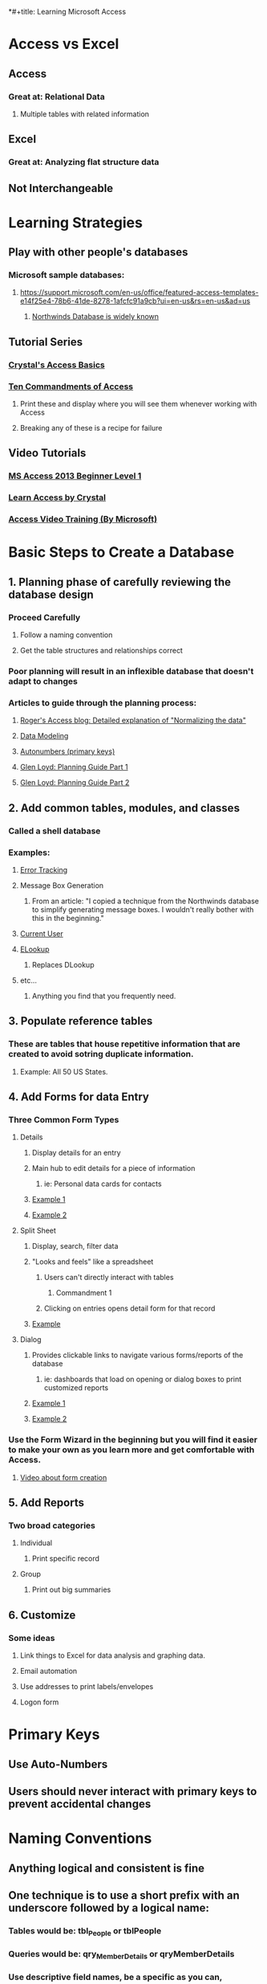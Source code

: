 *#+title: Learning Microsoft Access

* Access vs Excel
** Access
*** Great at: Relational Data
**** Multiple tables with related information
** Excel
*** Great at: Analyzing flat structure data
** Not Interchangeable
* Learning Strategies
** Play with other people's databases
*** Microsoft sample databases:
**** https://support.microsoft.com/en-us/office/featured-access-templates-e14f25e4-78b6-41de-8278-1afcfc91a9cb?ui=en-us&rs=en-us&ad=us
***** [[http://office.microsoft.com/en-us/templates/results.aspx?qu=database#ai:TC001228997%7C][Northwinds Database is widely known]]
** Tutorial Series
*** [[http://www.utteraccess.com/uploads/Crystal/][Crystal's Access Basics]]
*** [[http://access.mvps.org/access/tencommandments.htm][Ten Commandments of Access]]
**** Print these and display where you will see them whenever working with Access
**** Breaking any of these is a recipe for failure
** Video Tutorials
*** [[https://www.youtube.com/playlist?list=PLhKFRV3-UgpeA_3wzRHF8AS8T7ppKvm9O][MS Access 2013 Beginner Level 1]]
*** [[https://www.youtube.com/watch?v=_i66z0Ks66k&list=PL1B2705CCB40CA4CA][Learn Access by Crystal]]
*** [[https://support.microsoft.com/en-us/office/access-video-training-a5ffb1ef-4cc4-4d79-a862-e2dda6ef38e6?ui=en-us&rs=en-us&ad=us][Access Video Training (By Microsoft)]]
* Basic Steps to Create a Database
** 1. Planning phase of carefully reviewing the database design
*** Proceed Carefully
**** Follow a naming convention
**** Get the table structures and relationships correct
*** Poor planning will result in an inflexible database that doesn't adapt to changes
*** Articles to guide through the planning process:
**** [[http://www.rogersaccesslibrary.com/forum/topic238.html][Roger's Access blog: Detailed explanation of "Normalizing the data"]]
**** [[http://www.gpcdata.com/downloads/normalizationgpgonaccess.pdf][Data Modeling]]
**** [[http://www.utteraccess.com/forum/Autonumbers-Not-t443604.html][Autonumbers (primary keys)]]
**** [[http://www.utteraccess.com/forum/ACCGeneral-Initial-Planni-t290041.html][Glen Loyd: Planning Guide Part 1]]
**** [[http://www.utteraccess.com/forum/ACCGeneral-Initial-Planni-t290041.html ][Glen Loyd: Planning Guide Part 2]]
** 2. Add common tables, modules, and classes
*** Called a shell database
*** Examples:
**** [[http://allenbrowne.com/ser-23a.html][Error Tracking]]
**** Message Box Generation
***** From an article: "I copied a technique from the Northwinds database to simplify generating message boxes. I wouldn't really bother with this in the beginning."
**** [[http://access.mvps.org/access/api/api0008.htm][Current User]]
**** [[http://allenbrowne.com/ser-42.html][ELookup]]
***** Replaces DLookup
**** etc...
***** Anything you find that you frequently need.
** 3. Populate reference tables
*** These are tables that house repetitive information that are created to avoid sotring duplicate information.
**** Example: All 50 US States.
** 4. Add Forms for data Entry
*** Three Common Form Types
**** Details
***** Display details for an entry
***** Main hub to edit details for a piece of information
****** ie: Personal data cards for contacts
***** [[https://imgur.com/5GGOAAz][Example 1]]
***** [[https://imgur.com/FwZ9nSe][Example 2]]
**** Split Sheet
***** Display, search, filter data
***** "Looks and feels" like a spreadsheet
****** Users can't directly interact with tables
******* Commandment 1
****** Clicking on entries opens detail form for that record
***** [[https://imgur.com/BFZnPmC][Example]]
**** Dialog
***** Provides clickable links to navigate various forms/reports of the database
****** ie: dashboards that load on opening or dialog boxes to print customized reports
***** [[https://imgur.com/dEoECaj][Example 1]]
***** [[https://imgur.com/NZKZW9P][Example 2]]
*** Use the Form Wizard in the beginning but you will find it easier to make your own as you learn more and get comfortable with Access.
**** [[https://www.youtube.com/watch?v=R3WHo7DAOg0][Video about form creation]]
** 5. Add Reports
*** Two broad categories
**** Individual
***** Print specific record
**** Group
***** Print out big summaries
** 6. Customize
*** Some ideas
**** Link things to Excel for data analysis and graphing data.
**** Email automation
**** Use addresses to print labels/envelopes
**** Logon form
* Primary Keys
** Use Auto-Numbers
** Users should never interact with primary keys to prevent accidental changes
* Naming Conventions
** Anything logical and consistent is fine
** One technique is to use a short prefix with an underscore followed by a logical name:
*** Tables would be: tbl_People or tblPeople
*** Queries would be: qry_MemberDetails or qryMemberDetails
*** Use descriptive field names, be a specific as you can, characters are cheap
**** Instead of FirstName, use ClientFirstName or EmployeeFirstName
* Split Databases
** Standard Practice
** [[http://www.utteraccess.com/forum/Sharing-Access-Database-t1264601.html][Article]]
* Front End Distribution
** Article: [[https://www.devhut.net/2015/06/30/ms-access-deploying-your-database-front-end-to-your-users/][Deploying and Updating Front End Database Applications]]
* Queries
** Filter data so you only see what you are interested in
** [[https://support.microsoft.com/en-us/office/introduction-to-queries-a9739a09-d3ff-4f36-8ac3-5760249fb65c?ocmsassetid=ha010209892&correlationid=e7ba0aa8-46ce-4b08-b1f3-567e42d9341a&ui=en-us&rs=en-us&ad=us][Article]]
* Many to Many Relationships
** [[https://support.airtable.com/hc/en-us/articles/218734758-A-beginner-s-guide-to-many-to-many-relationships][Article]]
* Cascading Combo Boxes
** Each selection affects the following choices
** [[https://www.youtube.com/watch?v=WFSvnT9LHn0][Video]]
* Helpful Websites
** [[http://access.mvps.org/access/toc.htm][Access MVPs]]
*** Code examples
** [[https://www.techonthenet.com/access/index.php][Tech on the Net]]
*** Functions listing with examples
** [[http://www.allenbrowne.com/tips.html][Allen Browne]]
*** Is an Access Wizard
** [[http://www.utteraccess.com/forum/index.php?app=portal][Utter Access]]
*** Forum
** [[https://www.msaccesstips.com/][MSAccessTips]]
*** Blog with helpful examples
** [[http://599cd.com/blog/display-article.asp?ID=1082&][599cd]]
*** Paid videos
** [[http://www.databasedev.co.uk/downloads.html][Database Developers]]
*** Demonstrations of high level techniques
